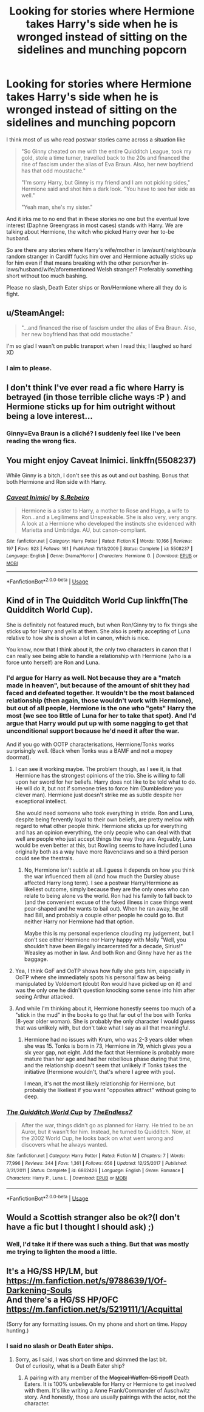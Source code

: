 #+TITLE: Looking for stories where Hermione takes Harry's side when he is wronged instead of sitting on the sidelines and munching popcorn

* Looking for stories where Hermione takes Harry's side when he is wronged instead of sitting on the sidelines and munching popcorn
:PROPERTIES:
:Author: Hellstrike
:Score: 17
:DateUnix: 1528119120.0
:DateShort: 2018-Jun-04
:FlairText: Request
:END:
I think most of us who read postwar stories came across a situation like

#+begin_quote
  "So Ginny cheated on me with the entire Quidditch League, took my gold, stole a time turner, travelled back to the 20s and financed the rise of fascism under the alias of Eva Braun. Also, her new boyfriend has that odd moustache."

  "I'm sorry Harry, but Ginny is my friend and I am not picking sides," Hermione said and shot him a dark look. "You have to see her side as well."

  "Yeah man, she's my sister."
#+end_quote

And it irks me to no end that in these stories no one but the eventual love interest (Daphne Greengrass in most cases) stands with Harry. We are talking about Hermione, the witch who picked Harry over her to-be husband.

So are there any stories where Harry's wife/mother in law/aunt/neighbour/a random stranger in Cardiff fucks him over and Hermione actually sticks up for him even if that means breaking with the other person/her in-laws/husband/wife/aforementioned Welsh stranger? Preferably something short without too much bashing.

Please no slash, Death Eater ships or Ron/Hermione where all they do is fight.


** u/SteamAngel:
#+begin_quote
  "...and financed the rise of fascism under the alias of Eva Braun. Also, her new boyfriend has that odd moustache."
#+end_quote

I'm so glad I wasn't on public transport when I read this; I laughed so hard XD
:PROPERTIES:
:Author: SteamAngel
:Score: 24
:DateUnix: 1528133646.0
:DateShort: 2018-Jun-04
:END:

*** I aim to please.
:PROPERTIES:
:Author: Hellstrike
:Score: 5
:DateUnix: 1528133906.0
:DateShort: 2018-Jun-04
:END:


** I don't think I've ever read a fic where Harry is betrayed (in those terrible cliche ways :P ) and Hermione sticks up for him outright without being a love interest...
:PROPERTIES:
:Author: FridayxBlack
:Score: 22
:DateUnix: 1528123543.0
:DateShort: 2018-Jun-04
:END:

*** Ginny=Eva Braun is a cliché? I suddenly feel like I've been reading the wrong fics.
:PROPERTIES:
:Author: Hellstrike
:Score: 22
:DateUnix: 1528134056.0
:DateShort: 2018-Jun-04
:END:


** You might enjoy Caveat Inimici. linkffn(5508237)

While Ginny is a bitch, I don't see this as out and out bashing. Bonus that both Hermione and Ron side with Harry.
:PROPERTIES:
:Author: SlytherpuffMariposa
:Score: 6
:DateUnix: 1528124555.0
:DateShort: 2018-Jun-04
:END:

*** [[https://www.fanfiction.net/s/5508237/1/][*/Caveat Inimici/*]] by [[https://www.fanfiction.net/u/411060/S-Rebeiro][/S.Rebeiro/]]

#+begin_quote
  Hermione is a sister to Harry, a mother to Rose and Hugo, a wife to Ron...and a Legilimens and Unspeakable. She is also very, very angry. A look at a Hermione who developed the instincts she evidenced with Marietta and Umbridge. AU, but canon-compliant.
#+end_quote

^{/Site/:} ^{fanfiction.net} ^{*|*} ^{/Category/:} ^{Harry} ^{Potter} ^{*|*} ^{/Rated/:} ^{Fiction} ^{K} ^{*|*} ^{/Words/:} ^{10,166} ^{*|*} ^{/Reviews/:} ^{197} ^{*|*} ^{/Favs/:} ^{923} ^{*|*} ^{/Follows/:} ^{161} ^{*|*} ^{/Published/:} ^{11/13/2009} ^{*|*} ^{/Status/:} ^{Complete} ^{*|*} ^{/id/:} ^{5508237} ^{*|*} ^{/Language/:} ^{English} ^{*|*} ^{/Genre/:} ^{Drama/Horror} ^{*|*} ^{/Characters/:} ^{Hermione} ^{G.} ^{*|*} ^{/Download/:} ^{[[http://www.ff2ebook.com/old/ffn-bot/index.php?id=5508237&source=ff&filetype=epub][EPUB]]} ^{or} ^{[[http://www.ff2ebook.com/old/ffn-bot/index.php?id=5508237&source=ff&filetype=mobi][MOBI]]}

--------------

*FanfictionBot*^{2.0.0-beta} | [[https://github.com/tusing/reddit-ffn-bot/wiki/Usage][Usage]]
:PROPERTIES:
:Author: FanfictionBot
:Score: 2
:DateUnix: 1528124566.0
:DateShort: 2018-Jun-04
:END:


** Kind of in The Quidditch World Cup linkffn(The Quidditch World Cup).

She is definitely not featured much, but when Ron/Ginny try to fix things she sticks up for Harry and yells at them. She also is pretty accepting of Luna relative to how she is shown a lot in canon, which is nice.

You know, now that I think about it, the only two characters in canon that I can really see being able to handle a relationship with Hermione (who is a force unto herself) are Ron and Luna.
:PROPERTIES:
:Author: XeshTrill
:Score: 2
:DateUnix: 1528126202.0
:DateShort: 2018-Jun-04
:END:

*** I'd argue for Harry as well. Not because they are a "match made in heaven", but because of the amount of shit they had faced and defeated together. It wouldn't be the most balanced relationship (then again, those wouldn't work with Hermione), but out of all people, Hermione is the one who "gets" Harry the most (we see too little of Luna for her to take that spot). And I'd argue that Harry would put up with some nagging to get that unconditional support because he'd need it after the war.

And if you go with OOTP characterisations, Hermione/Tonks works surprisingly well. (Back when Tonks was a BAMF and not a mopey doormat).
:PROPERTIES:
:Author: Hellstrike
:Score: 4
:DateUnix: 1528126962.0
:DateShort: 2018-Jun-04
:END:

**** I can see it working maybe. The problem though, as I see it, is that Hermione has the strongest opinions of the trio. She is willing to fall upon her sword for her beliefs. Harry does not like to be told what to do. He will do it, but not if someone tries to force him (Dumbledore you clever man). Hermione just doesn't strike me as subtle despite her exceptional intellect.

She would need someone who took everything in stride. Ron and Luna, despite being fervently loyal to their own beliefs, are pretty mellow with regard to what other people think. Hermione sticks up for everything and has an opinion everything, the only people who can deal with that well are people who just accept things the way they are. Arguably, Luna would be even better at this, but Rowling seems to have included Luna originally both as a way have more Ravenclaws and so a third person could see the thestrals.
:PROPERTIES:
:Author: XeshTrill
:Score: 6
:DateUnix: 1528127732.0
:DateShort: 2018-Jun-04
:END:

***** No, Hermione isn't subtle at all. I guess it depends on how you think the war influenced them all (and how much the Dursley abuse affected Harry long term). I see a postwar Harry/Hermione as likeliest outcome, simply because they are the only ones who can relate to being alone vs the world. Ron had his family to fall back to (and the convenient excuse of the faked illness in case things went pear-shaped and he wants to bail out). When he ran away, he still had Bill, and probably a couple other people he could go to. But neither Harry nor Hermione had that option.

Maybe this is my personal experience clouding my judgement, but I don't see either Hermione nor Harry happy with Molly "Well, you shouldn't have been illegally incarcerated for a decade, Sirius!" Weasley as mother in law. And both Ron and Ginny have her as the baggage.
:PROPERTIES:
:Author: Hellstrike
:Score: 5
:DateUnix: 1528133784.0
:DateShort: 2018-Jun-04
:END:


**** Yea, I think GoF and OoTP shows how fully she gets him, especially in OoTP where she immediately spots his personal flaw as being manipulated by Voldemort (doubt Ron would have picked up on it) and was the only one he didn't question knocking some sense into him after seeing Arthur attacked.
:PROPERTIES:
:Author: MindForgedManacle
:Score: 5
:DateUnix: 1528131525.0
:DateShort: 2018-Jun-04
:END:


**** And while I'm thinking about it, Hermione honestly seems too much of a "stick in the mud" in the books to go that far out of the box with Tonks (8-year older woman). She is probably the only character I would guess that was unlikely with, but don't take what I say as all that meaningful.
:PROPERTIES:
:Author: XeshTrill
:Score: 1
:DateUnix: 1528127888.0
:DateShort: 2018-Jun-04
:END:

***** Hermione had no issues with Krum, who was 2-3 years older when she was 15. Tonks is born in 73, Hermione in 79, which gives you a six year gap, not eight. Add the fact that Hermione is probably more mature than her age and had her rebellious phase during that time, and the relationship doesn't seem that unlikely if Tonks takes the initiative (Hermione wouldn't, that's where I agree with you).

I mean, it's not the most likely relationship for Hermione, but probably the likeliest if you want "opposites attract" without going to deep.
:PROPERTIES:
:Author: Hellstrike
:Score: 3
:DateUnix: 1528132976.0
:DateShort: 2018-Jun-04
:END:


*** [[https://www.fanfiction.net/s/6862426/1/][*/The Quidditch World Cup/*]] by [[https://www.fanfiction.net/u/2638737/TheEndless7][/TheEndless7/]]

#+begin_quote
  After the war, things didn't go as planned for Harry. He tried to be an Auror, but it wasn't for him. Instead, he turned to Quidditch. Now, at the 2002 World Cup, he looks back on what went wrong and discovers what he always wanted.
#+end_quote

^{/Site/:} ^{fanfiction.net} ^{*|*} ^{/Category/:} ^{Harry} ^{Potter} ^{*|*} ^{/Rated/:} ^{Fiction} ^{M} ^{*|*} ^{/Chapters/:} ^{7} ^{*|*} ^{/Words/:} ^{77,996} ^{*|*} ^{/Reviews/:} ^{344} ^{*|*} ^{/Favs/:} ^{1,361} ^{*|*} ^{/Follows/:} ^{656} ^{*|*} ^{/Updated/:} ^{12/25/2017} ^{*|*} ^{/Published/:} ^{3/31/2011} ^{*|*} ^{/Status/:} ^{Complete} ^{*|*} ^{/id/:} ^{6862426} ^{*|*} ^{/Language/:} ^{English} ^{*|*} ^{/Genre/:} ^{Romance} ^{*|*} ^{/Characters/:} ^{Harry} ^{P.,} ^{Luna} ^{L.} ^{*|*} ^{/Download/:} ^{[[http://www.ff2ebook.com/old/ffn-bot/index.php?id=6862426&source=ff&filetype=epub][EPUB]]} ^{or} ^{[[http://www.ff2ebook.com/old/ffn-bot/index.php?id=6862426&source=ff&filetype=mobi][MOBI]]}

--------------

*FanfictionBot*^{2.0.0-beta} | [[https://github.com/tusing/reddit-ffn-bot/wiki/Usage][Usage]]
:PROPERTIES:
:Author: FanfictionBot
:Score: 1
:DateUnix: 1528126211.0
:DateShort: 2018-Jun-04
:END:


** Would a Scottish stranger also be ok?(I don't have a fic but I thought I should ask) ;)
:PROPERTIES:
:Author: Mac_cy
:Score: 1
:DateUnix: 1528133596.0
:DateShort: 2018-Jun-04
:END:

*** Well, I'd take it if there was such a thing. But that was mostly me trying to lighten the mood a little.
:PROPERTIES:
:Author: Hellstrike
:Score: 1
:DateUnix: 1528133866.0
:DateShort: 2018-Jun-04
:END:


** It's a HG/SS HP/LM, but [[https://m.fanfiction.net/s/9788639/1/Of-Darkening-Souls]]\\
And there's a HG/SS HP/OFC [[https://m.fanfiction.net/s/5219111/1/Acquittal]]

(Sorry for any formatting issues. On my phone and short on time. Happy hunting.)
:PROPERTIES:
:Author: ArtOfOdd
:Score: 1
:DateUnix: 1528165538.0
:DateShort: 2018-Jun-05
:END:

*** I said no slash or Death Eater ships.
:PROPERTIES:
:Author: Hellstrike
:Score: 1
:DateUnix: 1528183454.0
:DateShort: 2018-Jun-05
:END:

**** Sorry, as I said, I was short on time and skimmed the last bit.\\
Out of curiosity, what is a Death Eater ship?
:PROPERTIES:
:Author: ArtOfOdd
:Score: 2
:DateUnix: 1528184834.0
:DateShort: 2018-Jun-05
:END:

***** A pairing with any member of the +Magical Waffen-SS ripoff+ Death Eaters. It is 100% unbelievable for Harry or Hermione to get involved with them. It's like writing a Anne Frank/Commander of Auschwitz story. And honestly, those are usually pairings with the actor, not the character.
:PROPERTIES:
:Author: Hellstrike
:Score: 2
:DateUnix: 1528191708.0
:DateShort: 2018-Jun-05
:END:
